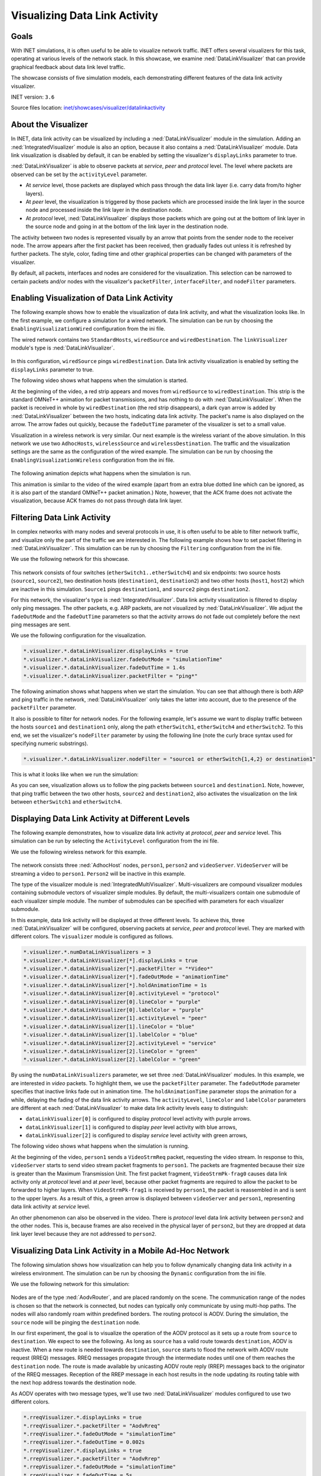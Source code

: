 Visualizing Data Link Activity
==============================

Goals
-----

With INET simulations, it is often useful to be able to visualize
network traffic. INET offers several visualizers for this task,
operating at various levels of the network stack. In this showcase, we
examine :ned:`DataLinkVisualizer` that can provide graphical feedback about
data link level traffic.

The showcase consists of five simulation models, each demonstrating
different features of the data link activity visualizer.

INET version: ``3.6``

Source files location: `inet/showcases/visualizer/datalinkactivity <https://github.com/inet-framework/inet-showcases/tree/master/visualizer/datalinkactivity>`__

About the Visualizer
--------------------

In INET, data link activity can be visualized by including a
:ned:`DataLinkVisualizer` module in the simulation. Adding an
:ned:`IntegratedVisualizer` module is also an option, because it also
contains a :ned:`DataLinkVisualizer` module. Data link visualization is
disabled by default, it can be enabled by setting the visualizer's
``displayLinks`` parameter to true.

:ned:`DataLinkVisualizer` is able to observe packets at *service*, *peer*
and *protocol* level. The level where packets are observed can be set by
the ``activityLevel`` parameter.

-  At *service* level, those packets are displayed which pass through
   the data link layer (i.e. carry data from/to higher layers).
-  At *peer* level, the visualization is triggered by those packets
   which are processed inside the link layer in the source node and
   processed inside the link layer in the destination node.
-  At *protocol* level, :ned:`DataLinkVisualizer` displays those packets
   which are going out at the bottom of link layer in the source node
   and going in at the bottom of the link layer in the destination node.

The activity between two nodes is represented visually by an arrow that
points from the sender node to the receiver node. The arrow appears
after the first packet has been received, then gradually fades out
unless it is refreshed by further packets. The style, color, fading time
and other graphical properties can be changed with parameters of the
visualizer.

By default, all packets, interfaces and nodes are considered for the
visualization. This selection can be narrowed to certain packets and/or
nodes with the visualizer's ``packetFilter``, ``interfaceFilter``, and
``nodeFilter`` parameters.

Enabling Visualization of Data Link Activity
--------------------------------------------

The following example shows how to enable the visualization of data link
activity, and what the visualization looks like. In the first example,
we configure a simulation for a wired network. The simulation can be run
by choosing the ``EnablingVisualizationWired`` configuration from the
ini file.

The wired network contains two ``StandardHosts``, ``wiredSource`` and
``wiredDestination``. The ``linkVisualizer`` module's type is
:ned:`DataLinkVisualizer`.

.. figure:: DataLinkVisualizerSimpleWired.png
   :width: 100%

In this configuration, ``wiredSource`` pings ``wiredDestination``. Data
link activity visualization is enabled by setting the ``displayLinks``
parameter to true.

.. code-block: none

   *.linkVisualizer.*.displayLinks = true

The following video shows what happens when the simulation is started.

.. video:: EnablingVisualizationWired_v0613.m4v
   :width: 698

At the beginning of the video, a red strip appears and moves from
``wiredSource`` to ``wiredDestination``. This strip is the standard
OMNeT++ animation for packet transmissions, and has nothing to do with
:ned:`DataLinkVisualizer`. When the packet is received in whole by
``wiredDestination`` (the red strip disappears), a dark cyan arrow is
added by :ned:`DataLinkVisualizer` between the two hosts, indicating data
link activity. The packet's name is also displayed on the arrow. The
arrow fades out quickly, because the ``fadeOutTime`` parameter of the
visualizer is set to a small value.

Visualization in a wireless network is very similar. Our next example is
the wireless variant of the above simulation. In this network we use two
``AdhocHosts``, ``wirelessSource`` and ``wirelessDestination``. The
traffic and the visualization settings are the same as the configuration
of the wired example. The simulation can be run by choosing the
``EnablingVisualizationWireless`` configuration from the ini file.

.. figure:: DataLinkVisualizerSimpleWireless.png
   :width: 100%

The following animation depicts what happens when the simulation is run.

.. video:: EnablingVisualizationWireless_v0613.m4v
   :width: 698

This animation is similar to the video of the wired example (apart from
an extra blue dotted line which can be ignored, as it is also part of
the standard OMNeT++ packet animation.) Note, however, that the ACK
frame does not activate the visualization, because ACK frames do not
pass through data link layer.

Filtering Data Link Activity
----------------------------

In complex networks with many nodes and several protocols in use, it is
often useful to be able to filter network traffic, and visualize only
the part of the traffic we are interested in. The following example
shows how to set packet filtering in :ned:`DataLinkVisualizer`. This
simulation can be run by choosing the ``Filtering`` configuration from
the ini file.

We use the following network for this showcase.

.. figure:: DataLinkVisualizerFiltering.png
   :width: 100%

This network consists of four switches (``etherSwitch1..etherSwitch4``)
and six endpoints: two source hosts (``source1``, ``source2``), two
destination hosts (``destination1``, ``destination2``) and two other
hosts (``host1``, ``host2``) which are inactive in this simulation.
``Source1`` pings ``destination1``, and ``source2`` pings
``destination2``.

For this network, the visualizer's type is :ned:`IntegratedVisualizer`.
Data link activity visualization is filtered to display only ping
messages. The other packets, e.g. ARP packets, are not visualized by
:ned:`DataLinkVisualizer`. We adjust the ``fadeOutMode`` and the
``fadeOutTime`` parameters so that the activity arrows do not fade out
completely before the next ping messages are sent.

We use the following configuration for the visualization.

.. code-block:: none

   *.visualizer.*.dataLinkVisualizer.displayLinks = true
   *.visualizer.*.dataLinkVisualizer.fadeOutMode = "simulationTime"
   *.visualizer.*.dataLinkVisualizer.fadeOutTime = 1.4s
   *.visualizer.*.dataLinkVisualizer.packetFilter = "ping*"

The following animation shows what happens when we start the simulation.
You can see that although there is both ARP and ping traffic in the
network, :ned:`DataLinkVisualizer` only takes the latter into account, due
to the presence of the ``packetFilter`` parameter.

.. video:: Filtering_v0613.m4v
   :width: 698

It also is possible to filter for network nodes. For the following
example, let's assume we want to display traffic between the hosts
``source1`` and ``destination1`` only, along the path ``etherSwitch1``,
``etherSwitch4`` and ``etherSwitch2``. To this end, we set the
visualizer's ``nodeFilter`` parameter by using the following line (note
the curly brace syntax used for specifying numeric substrings).

.. code-block:: none

   *.visualizer.*.dataLinkVisualizer.nodeFilter = "source1 or etherSwitch{1,4,2} or destination1"

This is what it looks like when we run the simulation:

.. video:: Filtering2_v0613.m4v
   :width: 698

As you can see, visualization allows us to follow the ping packets
between ``source1`` and ``destination1``. Note, however, that ping
traffic between the two other hosts, ``source2`` and ``destination2``,
also activates the visualization on the link between ``etherSwitch1``
and ``etherSwitch4``.

Displaying Data Link Activity at Different Levels
-------------------------------------------------

The following example demonstrates, how to visualize data link activity
at *protocol*, *peer* and *service* level. This simulation can be run by
selecting the ``ActivityLevel`` configuration from the ini file.

We use the following wireless network for this example.

.. figure:: ActivityLevel_v1206.png
   :width: 100%

The network consists three :ned:`AdhocHost` nodes, ``person1``, ``person2``
and ``videoServer``. ``VideoServer`` will be streaming a video to
``person1``. ``Person2`` will be inactive in this example.

The type of the visualizer module is :ned:`IntegratedMultiVisualizer`.
Multi-visualizers are compound visualizer modules containing submodule
vectors of visualizer simple modules. By default, the multi-visualizers
contain one submodule of each visualizer simple module. The number of
submodules can be specified with parameters for each visualizer
submodule.

In this example, data link activity will be displayed at three different
levels. To achieve this, three :ned:`DataLinkVisualizer` will be
configured, observing packets at *service*, *peer* and *protocol* level.
They are marked with different colors. The ``visualizer`` module is
configured as follows.

.. code-block:: none

   *.visualizer.*.numDataLinkVisualizers = 3
   *.visualizer.*.dataLinkVisualizer[*].displayLinks = true
   *.visualizer.*.dataLinkVisualizer[*].packetFilter = "*Video*"
   *.visualizer.*.dataLinkVisualizer[*].fadeOutMode = "animationTime"
   *.visualizer.*.dataLinkVisualizer[*].holdAnimationTime = 1s
   *.visualizer.*.dataLinkVisualizer[0].activityLevel = "protocol"
   *.visualizer.*.dataLinkVisualizer[0].lineColor = "purple"
   *.visualizer.*.dataLinkVisualizer[0].labelColor = "purple"
   *.visualizer.*.dataLinkVisualizer[1].activityLevel = "peer"
   *.visualizer.*.dataLinkVisualizer[1].lineColor = "blue"
   *.visualizer.*.dataLinkVisualizer[1].labelColor = "blue"
   *.visualizer.*.dataLinkVisualizer[2].activityLevel = "service"
   *.visualizer.*.dataLinkVisualizer[2].lineColor = "green"
   *.visualizer.*.dataLinkVisualizer[2].labelColor = "green"

By using the ``numDataLinkVisualizers`` parameter, we set three
:ned:`DataLinkVisualizer` modules. In this example, we are interested in
*video* packets. To highlight them, we use the ``packetFilter``
parameter. The ``fadeOutMode`` parameter specifies that inactive links
fade out in animation time. The ``holdAnimationTime`` parameter stops
the animation for a while, delaying the fading of the data link activity
arrows. The ``activityLevel``, ``lineColor`` and ``labelColor``
parameters are different at each :ned:`DataLinkVisualizer` to make data
link activity levels easy to distinguish:

-  ``dataLinkVisualizer[0]`` is configured to display \ *protocol* level
   activity with purple arrows.
-  ``dataLinkVisualizer[1]`` is configured to display \ *peer* level
   activity with blue arrows,
-  ``dataLinkVisualizer[2]`` is configured to display \ *service* level
   activity with green arrows,

The following video shows what happens when the simulation is running.

.. video:: ActivityLevel_v0104.mp4
   :width: 698

At the beginning of the video, ``person1`` sends a ``VideoStrmReq``
packet, requesting the video stream. In response to this,
``videoServer`` starts to send video stream packet fragments to
``person1``. The packets are fragmented because their size is greater
than the Maximum Transmission Unit. The first packet fragment,
``VideoStrmPk-frag0`` causes data link activity only at *protocol* level
and at *peer* level, because other packet fragments are required to
allow the packet to be forwarded to higher layers. When
``VideoStrmPk-frag1`` is received by ``person1``, the packet is
reassembled in and is sent to the upper layers. As a result of this, a
green arrow is displayed between ``videoServer`` and ``person1``,
representing data link activity at *service* level.

An other phenomenon can also be observed in the video. There is
*protocol* level data link activity between ``person2`` and the other
nodes. This is, because frames are also received in the physical layer
of ``person2``, but they are dropped at data link layer level because
they are not addressed to ``person2``.

Visualizing Data Link Activity in a Mobile Ad-Hoc Network
---------------------------------------------------------

The following simulation shows how visualization can help you to follow
dynamically changing data link activity in a wireless environment. The
simulation can be run by choosing the ``Dynamic`` configuration from the
ini file.

We use the following network for this simulation:

.. figure:: DataLinkVisualizerDynamic.png
   :width: 100%

Nodes are of the type :ned:`AodvRouter`, and are placed randomly on the
scene. The communication range of the nodes is chosen so that the
network is connected, but nodes can typically only communicate by using
multi-hop paths. The nodes will also randomly roam within predefined
borders. The routing protocol is AODV. During the simulation, the
``source`` node will be pinging the ``destination`` node.

In our first experiment, the goal is to visualize the operation of the
AODV protocol as it sets up a route from ``source`` to ``destination``.
We expect to see the following. As long as ``source`` has a valid route
towards ``destination``, AODV is inactive. When a new route is needed
towards ``destination``, ``source`` starts to flood the network with
AODV route request (RREQ) messages. RREQ messages propagate through the
intermediate nodes until one of them reaches the ``destination`` node.
The route is made available by unicasting AODV route reply (RREP)
messages back to the originator of the RREQ messages. Reception of the
RREP message in each host results in the node updating its routing table
with the next hop address towards the destination node.

As AODV operates with two message types, we'll use two
:ned:`DataLinkVisualizer` modules configured to use two different colors.

.. code-block:: none

   *.rreqVisualizer.*.displayLinks = true
   *.rreqVisualizer.*.packetFilter = "AodvRreq"
   *.rreqVisualizer.*.fadeOutMode = "simulationTime"
   *.rreqVisualizer.*.fadeOutTime = 0.002s
   *.rrepVisualizer.*.displayLinks = true
   *.rrepVisualizer.*.packetFilter = "AodvRrep"
   *.rrepVisualizer.*.fadeOutMode = "simulationTime"
   *.rrepVisualizer.*.fadeOutTime = 5s
   *.rrepVisualizer.*.lineColor = "blue"
   *.rrepVisualizer.*.labelColor = "blue"

The following video has been captured from the simulation, and allows us
to observe the AODV protocol in action. The dark cyan arrows indicate
RREQ packets which flood the network. When an RREQ message reaches
``destination``, ``destination`` sends an RREP message (blue arrow) back
towards ``source``. Note that nodes appear stationary because the whole
process takes place in a very short time period.

.. video:: AODV_v0614.m4v
   :width: 698

In the second experiment, we configure the visualizer to display only
the ping traffic between ``source`` and ``destination``. (The AODV
visualizers will be disabled.) We'll simulate a longer time period so
that nodes move around in the scene, forcing AODV to find new
routes from time to time.

We use the following configuration for the visualization.

.. code-block: none

   *.visualizer.*.dataLinkVisualizer.displayLinks = true
   *.visualizer.*.dataLinkVisualizer.packetFilter = "ping*"
   *.visualizer.*.dataLinkVisualizer.fadeOutMode = "simulationTime"
   *.visualizer.*.dataLinkVisualizer.fadeOutTime = 5s

The following animation illustrates what happens when the simulation is
run.

.. video:: Dynamic_v0613.m4v
   :width: 698

The communication ranges of ``source`` and ``destination`` are
visualized as blue circles.

The video clearly shows the route ping packets are taking between
``source`` and ``destination``. Visualization is triggered by the ping
packets being sent up from the data link layer (wireless interface) of
the receiver node to the network layer (IPv4), where they are routed
towards the next hop.

When the existing route breaks due to two nodes drifting away (out of
the communication range of each other), this manifests as link-level
failure (ACK frames do not arrive). This condition is detected by AODV
and it starts searching for a new route. When the new route is found,
the ping traffic resumes.

We can observe in the video that the route the ping packets take is not
always optimal (in terms of hop count). The reason is that nodes use an
existing route as long as possible, even when a shorter route becomes
available as a result of node movement. AODV is only activated when the
existing route breaks.

More Information
----------------

This example only demonstrates the key features of data link activity
visualization. For more information, refer to the ``DatalinkVisualizer``
NED documentation.

Discussion
----------

Use this page in the GitHub issue tracker for commenting on this
showcase.
